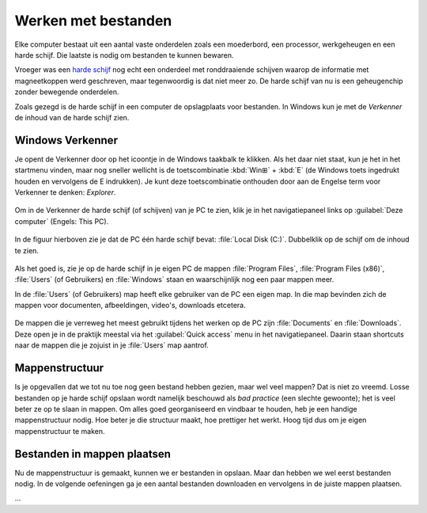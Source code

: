 .. |br| raw:: html

   <br/>

.. |space| unicode:: U+0020 .. space
.. |nbspc| unicode:: U+00A0 .. non-breaking space

Werken met bestanden
======================================

.. dropdown:: Wat leer je in dit hoofdstuk
    :open:
    :color: primary
    :icon: book

    * ...

.. image:: images/computerparts.png
   :align: right
   :width: 50%

Elke computer bestaat uit een aantal vaste onderdelen zoals een moederbord, een processor, werkgeheugen en een harde schijf. Die laatste is nodig om bestanden te kunnen bewaren.

Vroeger was een `harde schijf <https://nl.wikipedia.org/wiki/harde_schijf>`_ nog echt een onderdeel met ronddraaiende schijven waarop de informatie met magneetkoppen werd geschreven, maar tegenwoordig is dat niet meer zo. De harde schijf van nu is een geheugenchip zonder bewegende onderdelen.

.. grid:: 2

   .. grid-item-card::
      :columns: 6
      
      .. rst-class:: center

         **Vroeger**

         .. image:: images/harddrive.png
            :width: 192
            :align: center

   .. grid-item-card::
      :columns: 6
      
      .. rst-class:: center

         **Nu**

         .. image:: images/ssd.png
            :width: 160
            :align: center

Zoals gezegd is de harde schijf in een computer de opslagplaats voor bestanden. In Windows kun je met de *Verkenner* de inhoud van de harde schijf zien.

Windows Verkenner
-------------------

.. image:: images/explorer_icon.png
   :align: right
   :width: 64

Je opent de Verkenner door op het icoontje in de Windows taakbalk te klikken. Als het daar niet staat, kun je het in het startmenu vinden, maar nog sneller wellicht is de toetscombinatie :kbd:`Win⊞` + :kbd:`E` (de Windows toets ingedrukt houden en vervolgens de E indrukken). Je kunt deze toetscombinatie onthouden door aan de Engelse term voor Verkenner te denken: *Explorer*.

.. figure:: images/explorer_01.png
   :width: 640
   :class: image-border

Om in de Verkenner de harde schijf (of schijven) van je PC te zien, klik je in het navigatiepaneel links op :guilabel:`Deze computer` (Engels: This PC).

.. figure:: images/explorer_02.png
   :width: 640
   :class: image-border

In de figuur hierboven zie je dat de PC één harde schijf bevat: :file:`Local Disk (C:)`. Dubbelklik op de schijf om de inhoud te zien.

.. figure:: images/explorer_03.png
   :width: 640
   :class: image-border

Als het goed is, zie je op de harde schijf in je eigen PC de mappen :file:`Program Files`, :file:`Program Files (x86)`, :file:`Users` (of Gebruikers) en :file:`Windows` staan en waarschijnlijk nog een paar mappen meer.

.. dropdown:: Waarschuwing
    :open:
    :color: danger
    :icon: alert

    Als onervaren gebruiker kun je beter wegblijven uit de mappen :file:`Windows`, :file:`Program Files` en :file:`Program Files (x86)`. In deze mappen staan namelijk bestanden die Windows nodig heeft en bestanden van de op je PC geïnstalleerde programma's. Wanneer je hier iets aan wijzigt, loop je het risico dat Windows of je programma's niet meer goed werken.
    
In de :file:`Users` (of Gebruikers) map heeft elke gebruiker van de PC een eigen map. In die map bevinden zich de mappen voor documenten, afbeeldingen, video's, downloads etcetera.

.. figure:: images/explorer_05.png
   :width: 640
   :class: image-border

.. figure:: images/explorer_06.png
   :width: 640
   :class: image-border

De mappen die je verreweg het meest gebruikt tijdens het werken op de PC zijn :file:`Documents` en :file:`Downloads`. Deze open je in de praktijk meestal via het :guilabel:`Quick access` menu in het navigatiepaneel. Daarin staan shortcuts naar de mappen die je zojuist in je :file:`Users` map aantrof.

.. figure:: images/explorer_07.png
   :width: 640
   :class: image-border

Mappenstructuur
----------------
Is je opgevallen dat we tot nu toe nog geen bestand hebben gezien, maar wel veel mappen? Dat is niet zo vreemd. Losse bestanden op je harde schijf opslaan wordt namelijk beschouwd als *bad practice* (een slechte gewoonte); het is veel beter ze op te slaan in mappen. Om alles goed georganiseerd en vindbaar te houden, heb je een handige mappenstructuur nodig. Hoe beter je die structuur maakt, hoe prettiger het werkt. Hoog tijd dus om je eigen mappenstructuur te maken.

.. dropdown:: Opdracht 01 - Mappenstructuur
   :open:
   :color: secondary
   :icon: pencil

   Open in de Verkenner je :file:`Documenten` map.

   .. figure:: images/folder_structure_01.png
      :width: 640
      :class: image-border

   Mochten er al mappen of bestanden in deze map staan dan is dat niet erg. Eventueel kun je die later reorganiseren, als je dat wilt.

   Klik in de menubalk van de Verkenner op :guilabel:`Start` (Engels: Home). Een lint met knoppen verschijnt. Klik op de knop :guilabel:`Nieuwe map` om een nieuwe map te maken.

   .. figure:: images/folder_structure_02.png
      :width: 640
      :class: image-border

   Voor schoolzaken is het handig om te beginnen met een map die je de naam geeft van het huidige schooljaar. In de figuur hieronder zie je als voorbeeld de map :file:`2024-2025`. |br| Maak een map voor jouw huidige schooljaar.

   .. figure:: images/folder_structure_03.png
      :width: 640
      :class: image-border

   Dubbelklik op je zojuist gemaakte map om hem te openen. Maak vervolgens in deze map twee nieuwe mappen met de namen :file:`Mentorzaken` en :file:`Vakken`:

   .. figure:: images/folder_structure_04.png
      :width: 640
      :class: image-border

   In de adresbalk, hierboven rood gemarkeerd, kun je zien in welke map je je momenteel bevindt. In de bovenstaande figuur is dat de map :file:`2024-2025`, die weer in de map :file:`Documents` zit, die op zijn beurt weer in :file:`This PC` zit. |br| Je kunt de adresbalk handig gebruiken om te navigeren naar hogere niveaus in je mappenstructuur. Klik bijvoorbeeld in de adresbalk op :guilabel:`Deze PC` (This PC) om twee niveaus omhoog te gaan. 

   .. figure:: images/folder_structure_06.png
      :width: 640
      :class: image-border

   Een mappenstructuur bestaat uit mappen in mappen in mappen in mappen in... enzovoort. Om de structuur overzichtelijk weer te geven, gebruiken we meestal een boomdiagram. Voor de mappen die we tot nu toe maakten, ziet dat er zo uit:

   .. figure:: images/folder_structure_07.png
      :class: image-border

   Breid nu je eigen mappenstructuur uit volgens het onderstaande boomdiagram. Kijk daarbij goed in welke map elke map zich moet bevinden. |br| Tip: om sneller een nieuwe map te maken, kun je in de Verkenner de sneltoetscombinatie :kbd:`Ctrl` + :kbd:`Shift` + :kbd:`N` gebruiken (houd :kbd:`Ctrl` ingedrukt, druk op :kbd:`Shift` en houd ook deze ingedrukt en druk dan op :kbd:`N`).

   .. figure:: images/folder_structure_08.png
      :class: image-border

   Controleer het resultaat van je werk door in het navigatiepaneel links in de Verkenner je :file:`Documenten` map in :file:`Deze computer` uit te klappen alsmede de onderliggende mappen. Als je het goed hebt gedaan, komt de structuur overeen met die in de onderstaande figuur.

   .. figure:: images/folder_structure_10.png
      :width: 640
      :class: image-border

Bestanden in mappen plaatsen
-----------------------------
Nu de mappenstructuur is gemaakt, kunnen we er bestanden in opslaan. Maar dan hebben we wel eerst bestanden nodig. In de volgende oefeningen ga je een aantal bestanden downloaden en vervolgens in de juiste mappen plaatsen.

.. dropdown:: Opdracht 02 - Bestanden downloaden
   :open:
   :color: secondary
   :icon: pencil

   Klik één maal op elk van de onderstaande links om het betreffende bestand te downloaden.

   .. grid:: 2

      .. grid-item::
         :columns: 6

         :download:`Bestand 01 <files/Boerderijdieren.xlsx>` |br|
         :download:`Bestand 02 <files/bounty island.jpg>` |br|
         :download:`Bestand 03 <files/cute.png>` |br|
         :download:`Bestand 04 <files/De prinses op de erwt.docx>` |br|
         :download:`Bestand 05 <files/Fairy-Tales.pptx>`

      .. grid-item::
         :columns: 6

         :download:`Bestand 06 <files/Frying an egg.mp4>` |br|
         :download:`Bestand 07 <files/Oostenrijkse kaiserschmarrn.pdf>` |br|
         :download:`Bestand 08 <files/sprookjesfiguren.zip>` |br|
         :download:`Bestand 09 <files/The_Parthenon_in_Athens.bmp>` |br|
         :download:`Bestand 10 <files/Wolf.jpg>`

   Het downloaden van de bestanden doet je web browser op de achtergrond; je merkt vrijwel niet dat er iets gebeurt. Wellicht toont je browser een melding nadat een bestand is gedownload:

   .. figure:: images/files_01.png
      :width: 640

   Nadat je alle bestanden hebt gedownload, vind je ze terug in je :file:`Downloads` map. Deze kun je via de Verkenner opzoeken, of rechtstreeks vanuit je browser openen door op het mapknopje te klikken naast een download:

   .. figure:: images/files_02.png
      :width: 640

   Als het goed is, toont de Verkenner dat je 10 bestanden hebt gedownload:

   .. figure:: images/files_03.png
      :width: 640
      :class: image-border

.. dropdown:: Opdracht 03 - Bestanden kopiëren of verplaatsen
   :open:
   :color: secondary
   :icon: pencil

...

.. dropdown:: Handige sneltoetsen
    :open:
    :color: primary
    :icon: codespaces

    .. list-table::
      :header-rows: 1

      * - Sneltoets
        - Werking
      * - :kbd:`Win⊞` + :kbd:`E`
        - Open nieuwe verkenner
      * - :kbd:`Ctrl` + :kbd:`N`
        - Open duplicaatvenster van huidige verkennervenster
      * - :kbd:`Ctrl` + :kbd:`Shift` + :kbd:`N`
        - Maak nieuwe map
      * - :kbd:`F2`
        - Wijzig de naam van het geselecteerde item


